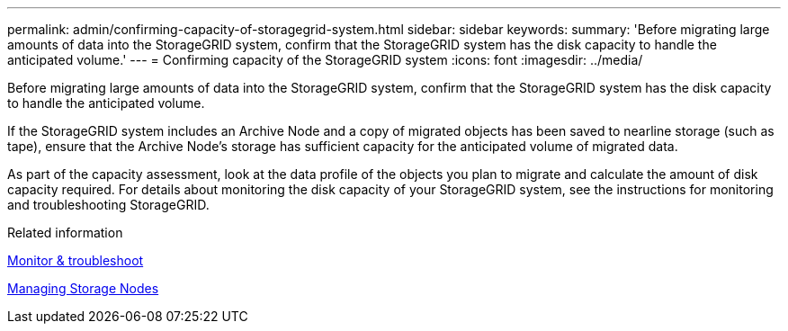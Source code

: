 ---
permalink: admin/confirming-capacity-of-storagegrid-system.html
sidebar: sidebar
keywords: 
summary: 'Before migrating large amounts of data into the StorageGRID system, confirm that the StorageGRID system has the disk capacity to handle the anticipated volume.'
---
= Confirming capacity of the StorageGRID system
:icons: font
:imagesdir: ../media/

[.lead]
Before migrating large amounts of data into the StorageGRID system, confirm that the StorageGRID system has the disk capacity to handle the anticipated volume.

If the StorageGRID system includes an Archive Node and a copy of migrated objects has been saved to nearline storage (such as tape), ensure that the Archive Node's storage has sufficient capacity for the anticipated volume of migrated data.

As part of the capacity assessment, look at the data profile of the objects you plan to migrate and calculate the amount of disk capacity required. For details about monitoring the disk capacity of your StorageGRID system, see the instructions for monitoring and troubleshooting StorageGRID.

.Related information

xref:../monitor/index.adoc[Monitor & troubleshoot]

xref:managing-storage-nodes.adoc[Managing Storage Nodes]
